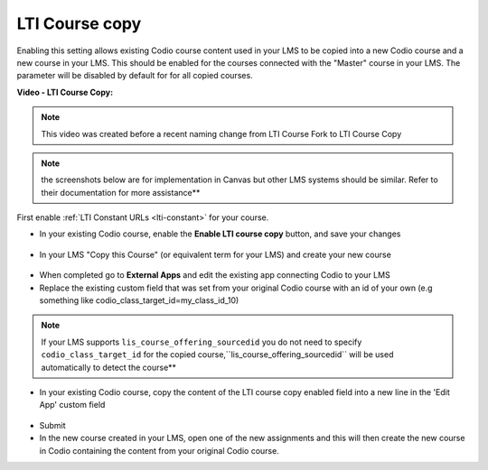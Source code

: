.. meta::
   :description: LTI Course copy

.. _lti-course-copy:

LTI Course copy
===============

Enabling this setting allows existing Codio course content used in your LMS to be copied into a new Codio course and a new course in your LMS. This should be enabled for the courses connected with the "Master" course in your LMS. The parameter will be disabled by default for for all copied courses.

**Video - LTI Course Copy:**

.. raw:: html

    <script src="https://fast.wistia.com/embed/medias/x5lwfhay39.jsonp" async></script><script src="https://fast.wistia.com/assets/external/E-v1.js" async></script><div class="wistia_responsive_padding" style="padding:56.25% 0 0 0;position:relative;"><div class="wistia_responsive_wrapper" style="height:100%;left:0;position:absolute;top:0;width:100%;"><div class="wistia_embed wistia_async_x5lwfhay39 videoFoam=true" style="height:100%;position:relative;width:100%"><div class="wistia_swatch" style="height:100%;left:0;opacity:0;overflow:hidden;position:absolute;top:0;transition:opacity 200ms;width:100%;"><img src="https://fast.wistia.com/embed/medias/x5lwfhay39/swatch" style="filter:blur(5px);height:100%;object-fit:contain;width:100%;" alt="" aria-hidden="true" onload="this.parentNode.style.opacity=1;" /></div></div></div></div>



.. Note:: This video was created before a recent naming change from LTI Course Fork to LTI Course Copy

.. Note:: the screenshots below are for implementation in Canvas but other LMS systems should be similar. Refer to their documentation for more assistance**

First enable :ref:`LTI Constant URLs <lti-constant>` for your course.

-  In your existing Codio course, enable the **Enable LTI course copy** button, and save your changes

.. figure:: /img/lti/enable_class_fork.png
   :alt: Enable course copy field


-  In your LMS "Copy this Course" (or equivalent term for your LMS) and create your new course

.. figure:: /img/lti/copy_course.png
   :alt: Copy LMS Course

-  When completed go to **External Apps** and edit the existing app connecting Codio to your LMS
-  Replace the existing custom field that was set from your original Codio course with an id of your own (e.g something like codio_class_target_id=my_class_id_10)

.. Note:: If your LMS supports ``lis_course_offering_sourcedid`` you do not need to specify ``codio_class_target_id`` for the copied course,``lis_course_offering_sourcedid`` will be used automatically to detect the course**

.. figure:: /img/lti/fork_class_id.png
   :alt: course fork id

-  In your existing Codio course, copy the content of the LTI course copy enabled field into a new line in the 'Edit App' custom field

.. figure:: /img/lti/parent_class.png
   :alt: Parent course ID

-  Submit

-  In the new course created in your LMS, open one of the new  assignments and this will then create the new course in Codio containing the content from your original Codio course. 

